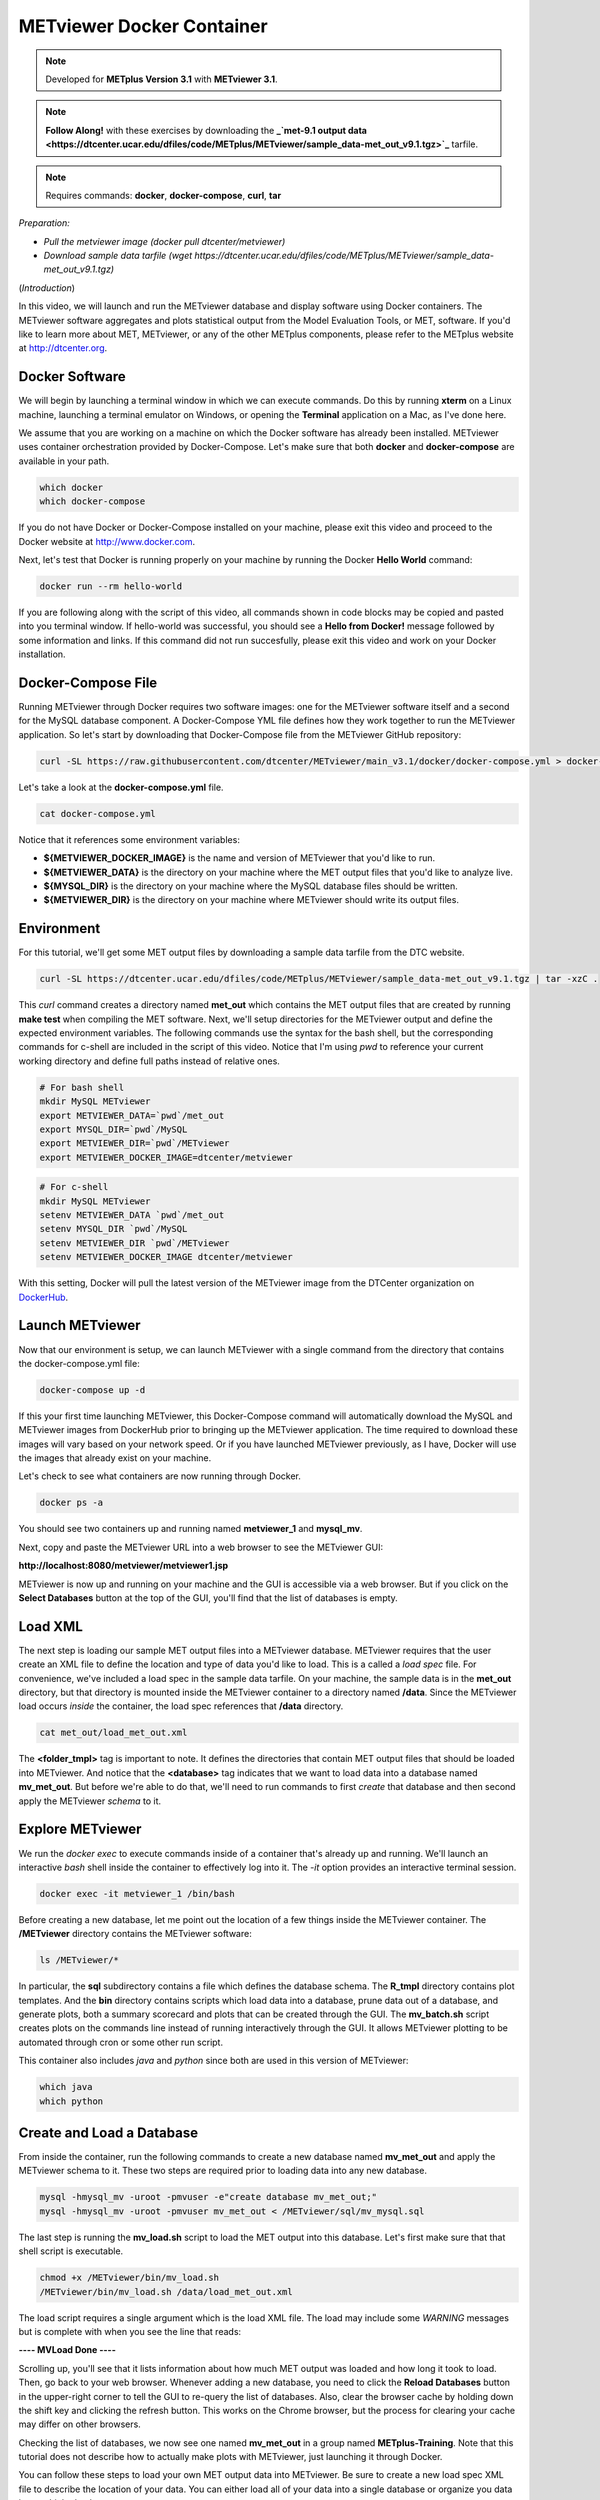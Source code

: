 .. _metviewer_docker:

METviewer Docker Container
==========================

.. raw:: html

  <iframe width="560" height="315" src="https://www.youtube.com/embed/-KrTUzr_xuY" frameborder="0" allow="accelerometer; autoplay; clipboard-write; encrypted-media; gyroscope; picture-in-picture" allowfullscreen></iframe>

.. note::

  Developed for **METplus Version 3.1** with **METviewer 3.1**.

.. note::

  **Follow Along!** with these exercises by downloading the **_`met-9.1 output data <https://dtcenter.ucar.edu/dfiles/code/METplus/METviewer/sample_data-met_out_v9.1.tgz>`_** tarfile.

.. note::

  Requires commands: **docker**, **docker-compose**, **curl**, **tar**

*Preparation:*

* *Pull the metviewer image (docker pull dtcenter/metviewer)*
* *Download sample data tarfile (wget https://dtcenter.ucar.edu/dfiles/code/METplus/METviewer/sample_data-met_out_v9.1.tgz)*

(*Introduction*)

In this video, we will launch and run the METviewer database and display software using Docker containers. The METviewer software aggregates and plots statistical output from the Model Evaluation Tools, or MET, software. If you'd like to learn more about MET, METviewer, or any of the other METplus components, please refer to the METplus website at http://dtcenter.org.

Docker Software
---------------

We will begin by launching a terminal window in which we can execute commands. Do this by running **xterm** on a Linux machine,
launching a terminal emulator on Windows, or opening the **Terminal** application on a Mac, as I've done here. 

We assume that you are working on a machine on which the Docker software has already been installed.
METviewer uses container orchestration provided by Docker-Compose. Let's make sure that both **docker**
and **docker-compose** are available in your path.

.. code-block::

  which docker
  which docker-compose

If you do not have Docker or Docker-Compose installed on your machine, please exit this video and proceed to the Docker
website at http://www.docker.com.

Next, let's test that Docker is running properly on your machine by running the Docker **Hello World** command:

.. code-block::

  docker run --rm hello-world

If you are following along with the script of this video, all commands shown in code blocks may be copied
and pasted into you terminal window. If hello-world was successful, you should see a **Hello from Docker!**
message followed by some information and links. If this command did not run succesfully, please exit this video
and work on your Docker installation.

Docker-Compose File 
-------------------

Running METviewer through Docker requires two software images: one for the METviewer software itself and a second
for the MySQL database component. A Docker-Compose YML file defines how they work together to run the METviewer
application. So let's start by downloading that Docker-Compose file from the METviewer GitHub repository:

.. code-block::

  curl -SL https://raw.githubusercontent.com/dtcenter/METviewer/main_v3.1/docker/docker-compose.yml > docker-compose.yml

Let's take a look at the **docker-compose.yml** file.

.. code-block::

  cat docker-compose.yml

Notice that it references some environment variables:

* **${METVIEWER_DOCKER_IMAGE}** is the name and version of METviewer that you'd like to run.
* **${METVIEWER_DATA}** is the directory on your machine where the MET output files that you'd like to analyze live.
* **${MYSQL_DIR}** is the directory on your machine where the MySQL database files should be written.
* **${METVIEWER_DIR}** is the directory on your machine where METviewer should write its output files.

Environment
-----------

For this tutorial, we'll get some MET output files by downloading a sample data tarfile from the DTC website.

.. code-block::

  curl -SL https://dtcenter.ucar.edu/dfiles/code/METplus/METviewer/sample_data-met_out_v9.1.tgz | tar -xzC .

This *curl* command creates a directory named **met_out** which contains the MET output files that are created
by running **make test** when compiling the MET software. Next, we'll setup directories for the METviewer
output and define the expected environment variables. The following commands use the syntax for the bash shell,
but the corresponding commands for c-shell are included in the script of this video. Notice that I'm using *pwd*
to reference your current working directory and define full paths instead of relative ones.

.. code-block::

  # For bash shell
  mkdir MySQL METviewer
  export METVIEWER_DATA=`pwd`/met_out
  export MYSQL_DIR=`pwd`/MySQL
  export METVIEWER_DIR=`pwd`/METviewer
  export METVIEWER_DOCKER_IMAGE=dtcenter/metviewer

.. code-block::

  # For c-shell
  mkdir MySQL METviewer
  setenv METVIEWER_DATA `pwd`/met_out
  setenv MYSQL_DIR `pwd`/MySQL
  setenv METVIEWER_DIR `pwd`/METviewer
  setenv METVIEWER_DOCKER_IMAGE dtcenter/metviewer
  
With this setting, Docker will pull the latest version of the METviewer image from the DTCenter organization
on `DockerHub <https://hub.docker.com/repository/docker/dtcenter/metviewer/tags?page=1>`_.

Launch METviewer
----------------

Now that our environment is setup, we can launch METviewer with a single command from the directory that
contains the docker-compose.yml file:

.. code-block::

  docker-compose up -d

If this your first time launching METviewer, this Docker-Compose command will automatically download the MySQL
and METviewer images from DockerHub prior to bringing up the METviewer application. The time required to
download these images will vary based on your network speed. Or if you have launched METviewer previously,
as I have, Docker will use the images that already exist on your machine.

Let's check to see what containers are now running through Docker.

.. code-block::

  docker ps -a

You should see two containers up and running named **metviewer_1** and **mysql_mv**.

Next, copy and paste the METviewer URL into a web browser to see the METviewer GUI:

**http://localhost:8080/metviewer/metviewer1.jsp**

METviewer is now up and running on your machine and the GUI is accessible via a web browser. But if you click
on the **Select Databases** button at the top of the GUI, you'll find that the list of databases is empty.

Load XML
--------

The next step is loading our sample MET output files into a METviewer database. METviewer requires that the
user create an XML file to define the location and type of data you'd like to load. This is a called a
*load spec* file. For convenience, we've included a load spec in the sample data tarfile. On your machine,
the sample data is in the **met_out** directory, but that directory is mounted inside the METviewer container
to a directory named **/data**. Since the METviewer load occurs *inside* the container, the load spec references
that **/data** directory.

.. code-block::

  cat met_out/load_met_out.xml

The **<folder_tmpl>** tag is important to note. It defines the directories that contain MET output files that
should be loaded into METviewer. And notice that the **<database>** tag indicates that we want to load
data into a database named **mv_met_out**. But before we're able to do that, we'll need to run commands
to first *create* that database and then second apply the METviewer *schema* to it.

Explore METviewer
-----------------

We run the *docker exec* to execute commands inside of a container that's already up and running. We'll launch an
interactive *bash* shell inside the container to effectively log into it. The *-it* option provides an
interactive terminal session.

.. code-block::

  docker exec -it metviewer_1 /bin/bash

Before creating a new database, let me point out the location of a few things inside the METviewer container.
The **/METviewer** directory contains the METviewer software:

.. code-block::

  ls /METviewer/*

In particular, the **sql** subdirectory contains a file which defines the database schema.
The **R_tmpl** directory contains plot templates. And the **bin** directory contains scripts which load data
into a database, prune data out of a database, and generate plots, both a summary scorecard and plots that can be
created through the GUI. The **mv_batch.sh** script creates plots on the commands line instead of running
interactively through the GUI. It allows METviewer plotting to be automated through cron or some other run script. 

This container also includes *java* and *python* since both are used in this version of METviewer:

.. code-block::

  which java
  which python

Create and Load a Database
--------------------------

From inside the container, run the following commands to create a new database named **mv_met_out** and apply
the METviewer schema to it. These two steps are required prior to loading data into any new database.

.. code-block::

  mysql -hmysql_mv -uroot -pmvuser -e"create database mv_met_out;"
  mysql -hmysql_mv -uroot -pmvuser mv_met_out < /METviewer/sql/mv_mysql.sql

The last step is running the **mv_load.sh** script to load the MET output into this database.
Let's first make sure that that shell script is executable.

.. code-block::

  chmod +x /METviewer/bin/mv_load.sh
  /METviewer/bin/mv_load.sh /data/load_met_out.xml

The load script requires a single argument which is the load XML file. The load may include some
*WARNING* messages but is complete with when you see the line that reads:

**----  MVLoad Done  ----**

Scrolling up, you'll see that it lists information about how much MET output was loaded and how
long it took to load. Then, go back to your web browser. Whenever adding a new database, you need to click the
**Reload Databases** button in the upper-right corner to tell the GUI to re-query the list of databases.
Also, clear the browser cache by holding down the shift key and clicking the refresh button. This works
on the Chrome browser, but the process for clearing your cache may differ on other browsers.

Checking the list of databases, we now see one named **mv_met_out** in a group named **METplus-Training**.
Note that this tutorial does not describe how to actually make plots with METviewer, just launching it
through Docker.

You can follow these steps to load your own MET output data into METviewer. Be sure to create a new load
spec XML file to describe the location of your data. You can either load all of your data into a single
database or organize you data into multiple databases.

.. note::

  If you want to overwrite the contents of an existing database, be sure to run a **mysql** drop command
  before recreating the database, similar to the following:
  **mysql -hmysql_mv -uroot -pmvuser -e"drop database mv_met_out;**

Relaunch METviewer
------------------

Next, let's take the METviewer application down. Since we're still logged into the container, we will first
need to exit out of it:

.. code-block::

  exit

After making sure that we're in the directory containing the **docker-compose.yml** file, we'll run
**docker-compose** take it down:

.. code::

  ls docker-compose.yml
  docker-compose down
  docker ps -a

The METviewer and MySQL containers are now gone. And checking the web browser, we see that the METviewer GUI
is no longer available. Now, from the terminal window, bring METviewer back up by running:

.. code::

  docker-compose up -d

And the GUI is now available again in the browser. Not only that, but the **mv_met_out** database still exists!
This is the reason why we write the MySQL output files to your local machine. Whenever you re-launch METviewer
it reads any existing database information from those files. So you can start and stop the METviewer container
whenever you'd like without losing any data.

Thank you for watching this video. I hope you find running METviewer through Docker to be a useful option.
